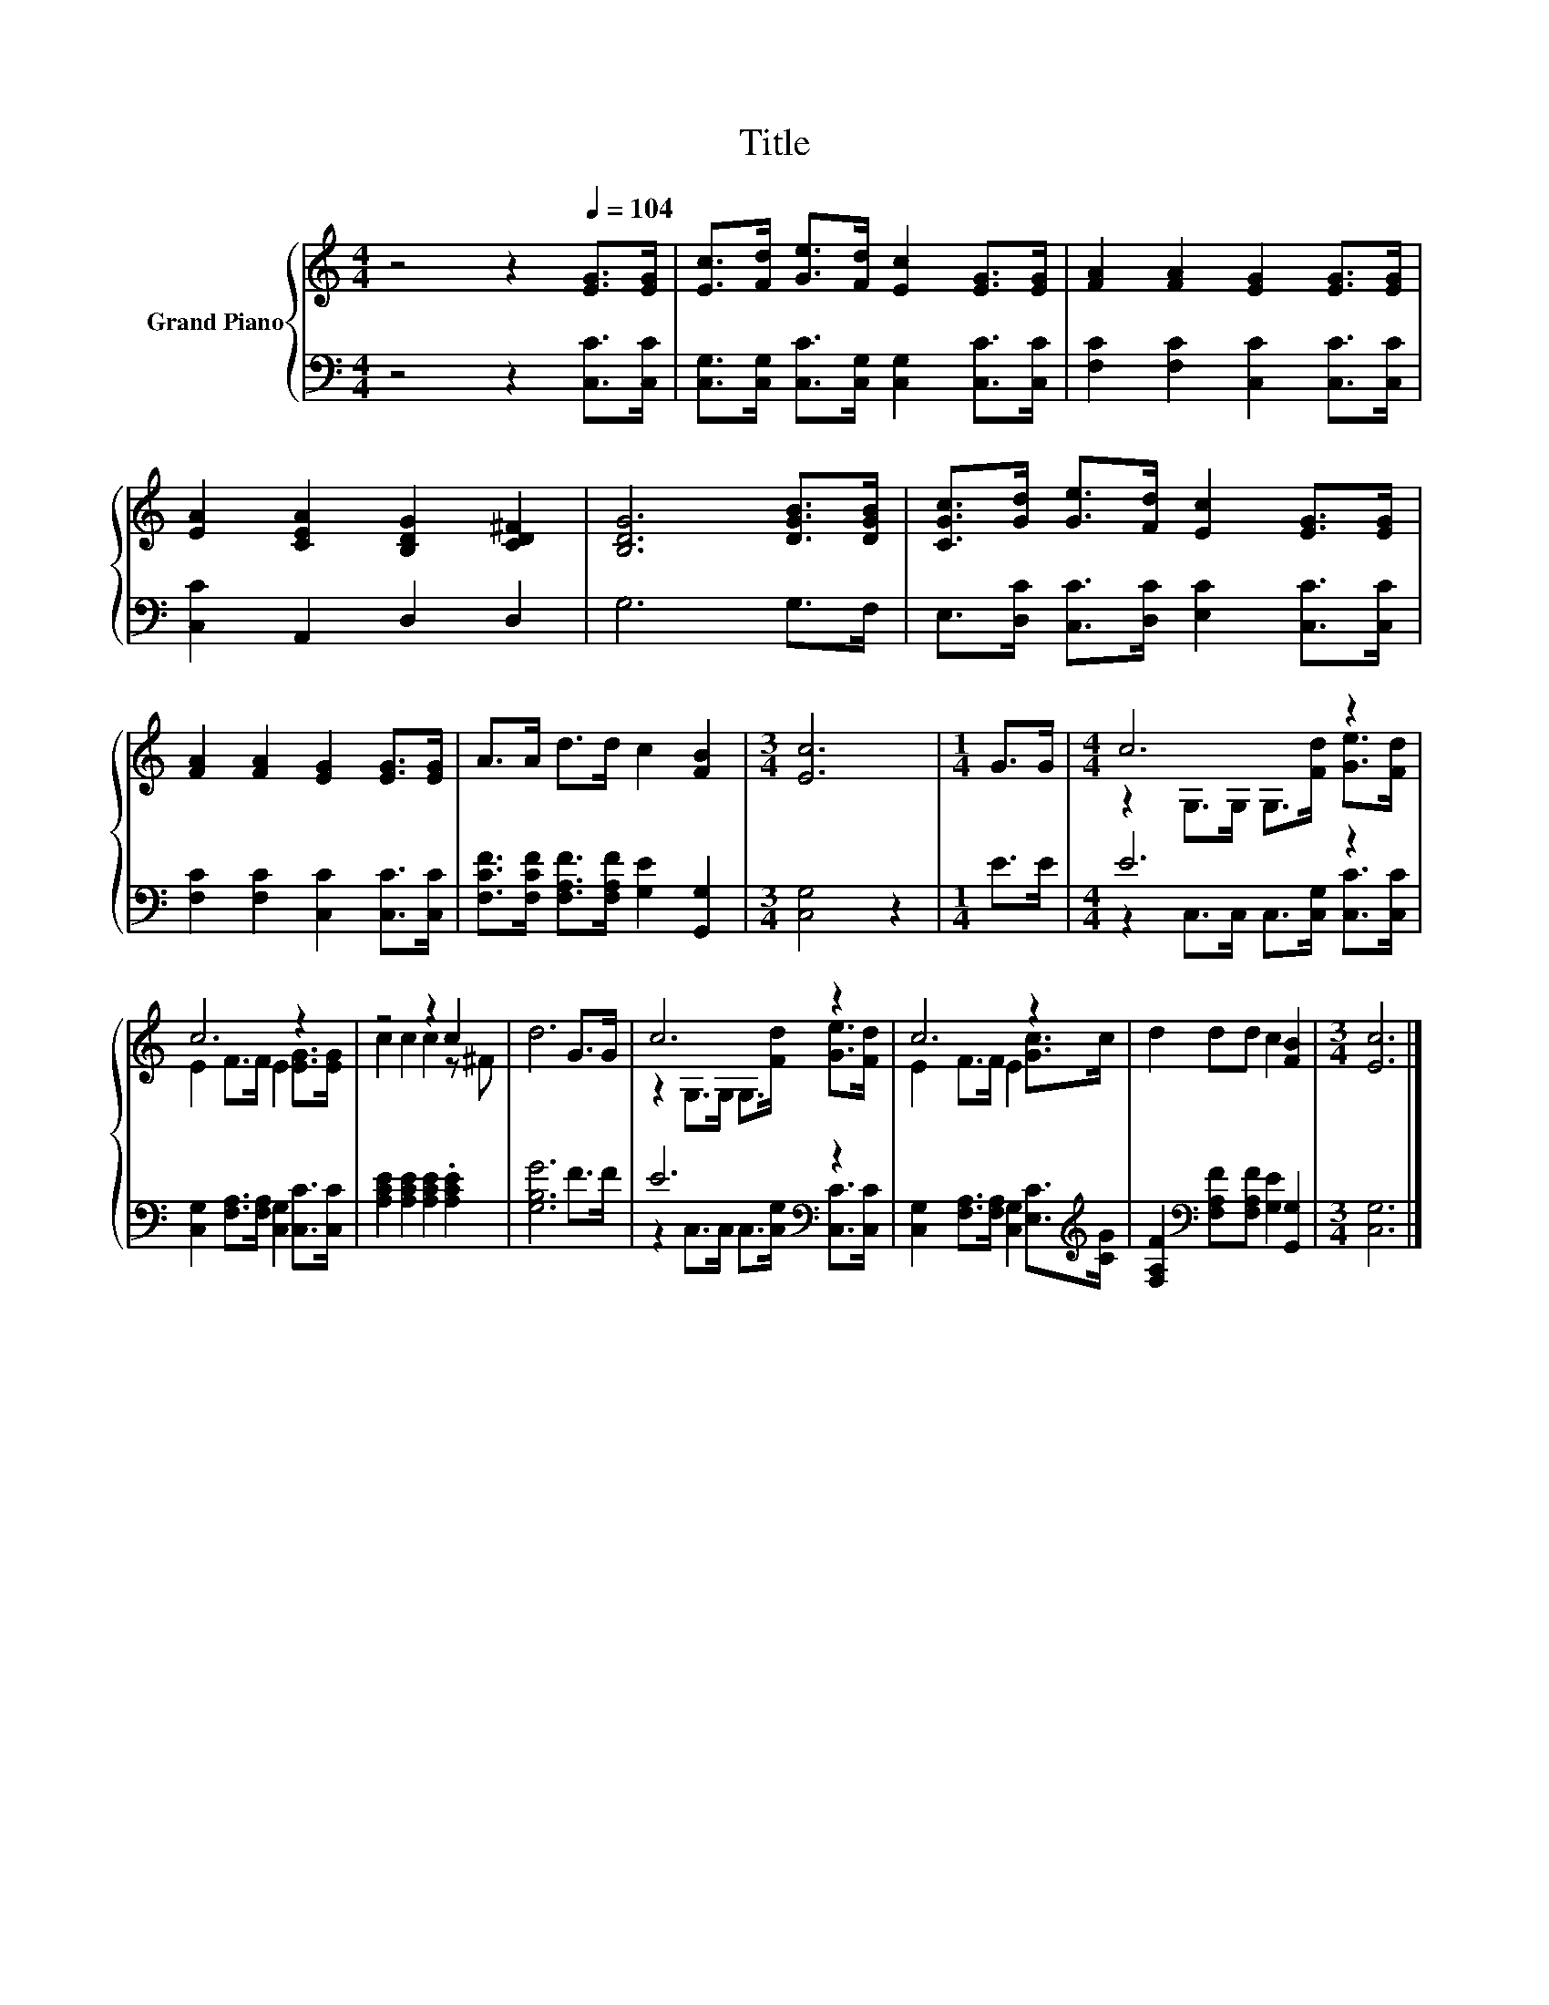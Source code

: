 X:1
T:Title
%%score { ( 1 3 ) | ( 2 4 ) }
L:1/8
M:4/4
K:C
V:1 treble nm="Grand Piano"
V:3 treble 
V:2 bass 
V:4 bass 
V:1
 z4 z2[Q:1/4=104] [EG]>[EG] | [Ec]>[Fd] [Ge]>[Fd] [Ec]2 [EG]>[EG] | [FA]2 [FA]2 [EG]2 [EG]>[EG] | %3
 [EA]2 [CEA]2 [B,DG]2 [CD^F]2 | [B,DG]6 [DGB]>[DGB] | [CGc]>[Gd] [Ge]>[Fd] [Ec]2 [EG]>[EG] | %6
 [FA]2 [FA]2 [EG]2 [EG]>[EG] | A>A d>d c2 [FB]2 |[M:3/4] [Ec]6 |[M:1/4] G>G |[M:4/4] c6 z2 | %11
 c6 z2 | z4 z2 c2 | d6 G>G | c6 z2 | c6 z2 | d2 dd c2 [FB]2 |[M:3/4] [Ec]6 |] %18
V:2
 z4 z2 [C,C]>[C,C] | [C,G,]>[C,G,] [C,C]>[C,G,] [C,G,]2 [C,C]>[C,C] | %2
 [F,C]2 [F,C]2 [C,C]2 [C,C]>[C,C] | [C,C]2 A,,2 D,2 D,2 | G,6 G,>F, | %5
 E,>[D,C] [C,C]>[D,C] [E,C]2 [C,C]>[C,C] | [F,C]2 [F,C]2 [C,C]2 [C,C]>[C,C] | %7
 [F,CF]>[F,CF] [F,A,F]>[F,A,F] [G,E]2 [G,,G,]2 |[M:3/4] [C,G,]4 z2 |[M:1/4] E>E |[M:4/4] E6 z2 | %11
 [C,G,]2 [F,A,]>[F,A,] [C,G,]2 [C,C]>[C,C] | [A,CE]2 [A,CE]2 [A,CE]2 .[A,CE]2 | [G,B,G]6 F>F | %14
 E6[K:bass] z2 | [C,G,]2 [F,A,]>[F,A,] [C,G,]2 [E,C]>[K:treble][CG] | %16
 [F,A,F]2[K:bass] [F,A,F][F,A,F] [G,E]2 [G,,G,]2 |[M:3/4] [C,G,]6 |] %18
V:3
 x8 | x8 | x8 | x8 | x8 | x8 | x8 | x8 |[M:3/4] x6 |[M:1/4] x2 | %10
[M:4/4] z2 G,>G, G,>[Fd] [Ge]>[Fd] | E2 F>F E2 [EG]>[EG] | c2 c2 c2 z ^F | x8 | %14
 z2 G,>G, G,>[Fd] [Ge]>[Fd] | E2 F>F E2 [Gc]>c | x8 |[M:3/4] x6 |] %18
V:4
 x8 | x8 | x8 | x8 | x8 | x8 | x8 | x8 |[M:3/4] x6 |[M:1/4] x2 | %10
[M:4/4] z2 C,>C, C,>[C,G,] [C,C]>[C,C] | x8 | x8 | x8 | z2[K:bass] C,>C, C,>[C,G,] [C,C]>[C,C] | %15
 x15/2[K:treble] x/ | x2[K:bass] x6 |[M:3/4] x6 |] %18


